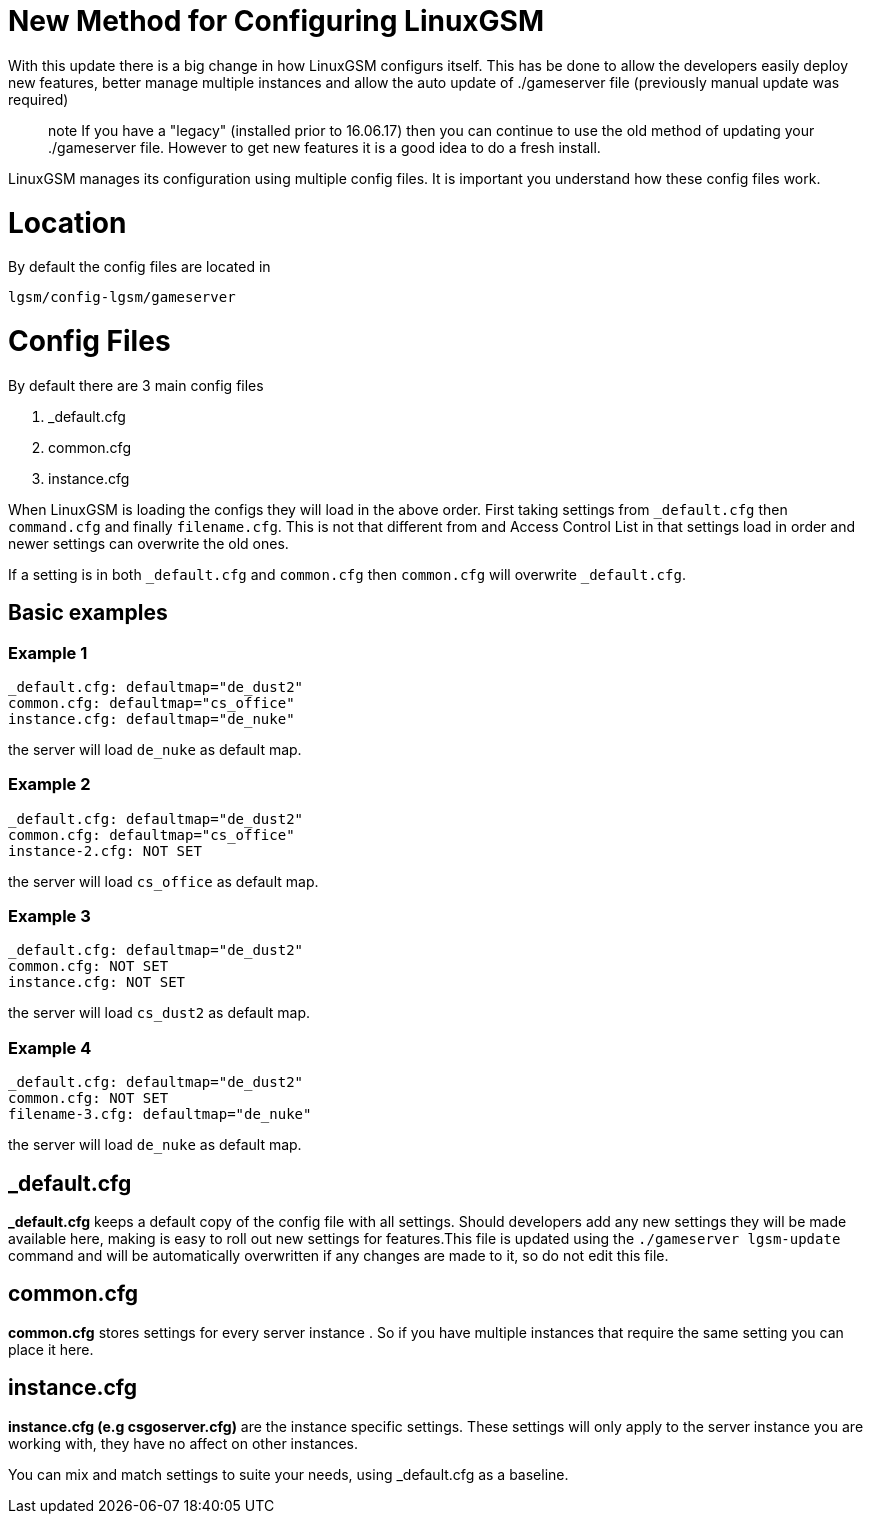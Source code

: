 # New Method for Configuring LinuxGSM
With this update there is a big change in how LinuxGSM configurs itself. This has be done to allow the developers easily deploy new features, better manage multiple instances and allow the auto update of ./gameserver file (previously manual update was required)

> note If you have a "legacy" (installed prior to 16.06.17) then you can continue to use the old method of updating your ./gameserver file. However to get new features it is a good idea to do a fresh install.

LinuxGSM manages its configuration using multiple config files. It is important you understand how these config files work.

# Location
By default the config files are located in

    lgsm/config-lgsm/gameserver

# Config Files
By default there are 3 main config files

    1. _default.cfg
    2. common.cfg
    3. instance.cfg

When LinuxGSM is loading the configs they will load in the above order. First taking settings from `_default.cfg` then `command.cfg` and finally `filename.cfg`. This is not that different from and Access Control List in that settings load in order and newer settings can overwrite the old ones. 

If a setting is in both `_default.cfg` and `common.cfg` then `common.cfg` will overwrite `_default.cfg`.

## Basic examples
### Example 1
    _default.cfg: defaultmap="de_dust2"
    common.cfg: defaultmap="cs_office"
    instance.cfg: defaultmap="de_nuke"

the server will load `de_nuke` as default map.

### Example 2
    _default.cfg: defaultmap="de_dust2"
    common.cfg: defaultmap="cs_office"
    instance-2.cfg: NOT SET

the server will load `cs_office` as default map.

### Example 3
    _default.cfg: defaultmap="de_dust2"
    common.cfg: NOT SET
    instance.cfg: NOT SET

the server will load `cs_dust2` as default map.

### Example 4
    _default.cfg: defaultmap="de_dust2"
    common.cfg: NOT SET
    filename-3.cfg: defaultmap="de_nuke"

the server will load `de_nuke` as default map.

## _default.cfg
*_default.cfg* keeps a default copy of the config file with all settings. Should developers add any new settings they will be made available here, making is easy to roll out new settings for features.This file is updated using the `./gameserver lgsm-update` command and will be automatically overwritten if any changes are made to it, so do not edit this file.

## common.cfg
*common.cfg* stores settings for every server instance [[Multiple-Servers]]. So if you have multiple instances that require the same setting you can place it here.

## instance.cfg
*instance.cfg (e.g csgoserver.cfg)* are the instance specific settings. These settings will only apply to the server instance you are working with, they have no affect on other instances.

You can mix and match settings to suite your needs, using _default.cfg as a baseline.
